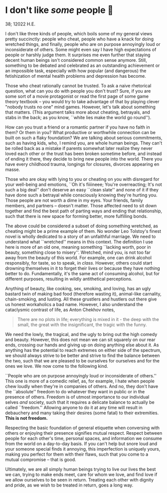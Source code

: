 * I don't like /some/ people 😤

38; 12022 H.E.

I don't like three kinds of people, which boils some of my general views pretty
succinctly: people who cheat, people who have a knack for doing wretched things,
and finally, people who are on purpose annoyingly loud or inconsiderate of
others. Some might even say I have high expectations of people or harshly judge
them. It surprises me even further that staying decent human beings isn't
considered common sense anymore. Still, something to be debated and celebrated
as an outstanding achievement or an impossible task, especially with how popular
(and dangerous) the fetishization of mental health problems and depression has
become.  

Those who cheat rationally cannot be trusted. To ask a naive rhetorical
question, what can you do with people you don't trust? Sure, if you are some
sort of a movie protagonist or read the first page of some game theory textbook
-- you would try to take advantage of that by playing clever "nobody trusts no
one" mind games. However, let's talk about something that matters. (This
argument talks more about cheating, betrayals, and stabs in the back; as you
know, ``white lies make the world go round'').

How can you trust a friend or a romantic partner if you have no faith in them?
Or them in you? What productive or worthwhile connection can be built on such a
flaky foundation? We are talking about serious commitments, such as having kids,
who, I remind you, are whole human beings. They can't be rolled back as a
mistake if parents somewhat later realize they never loved each other or the
trust has been broken sometime before, and instead of ending it there, they
decide to bring new people into the world. There you have every childhood
trauma, longings for closures, divorces appearing en masse.

Those who are okay with lying to you or cheating on you with disregard for your
well-being and emotions, ``Oh it's fiiiineee; You're overreacting; It's not such
a big deal'' don't deserve an easy ``clean slate'' and none of it if they have
done such a betrayal while consciously knowing they're hurting you. Those people
are not worth a dime in my eyes. Your friends, family members, and partners --
doesn't matter. Those affected need to sit down together and find the best path
of parting ways and ending that relationship, such that there is new space for
forming better, more fulfilling bonds.

The above could be considered a subset of doing something wretched, as cheating
might be a prime example of them. No wonder Leo Tolstoy's finest novel is wholly
dedicated to a story of an unfaithful marriage. We need to understand what
``wretched'' means in this context. The definition I use here is more of an old
one, meaning something ``lacking worth, poor in beauty, something close to
misery''. Wretched, mind you, is not too far away from the beauty of this
world. For example, one can drink alcohol responsibly, for taste, so to speak,
in /class/. However, others could start drowning themselves in it to forget their
lives or because they have nothing better to do. Fundamentally, it's the same
act of consuming alcohol, but for different purposes, resulting in wildly
antithetical perceptions.

Anything of beauty, like cooking, sex, smoking, and loving, has an ugly bastard
twin of making bad food (therefore wasting it), animal-like carnality,
chain-smoking, and lusting. All these grustlers and hustlers out there give us
honest workaholics a bad name. However, I also understand the cataclysmic
contrast of life, as Anton Chekhov notes,

#+begin_quote
There are no plots in life; everything is mixed in it - the deep
with the small, the great with the insignificant, the tragic with the
funny.
#+end_quote 

We need the lowly, the tragical, and the ugly to bring out the high comedy and
beauty. However, this does not mean we can sit squarely on our rear ends,
crossing our hands and giving up on doing anything else about it. As anything
has the potential to reach extremes on either side of the spectrum, we should
always strive to be better and strive to find the balance between the two, such
that we are pleased to be ourselves for ourselves and for the ones we love. We
now come to the following kind.

``People who are on purpose annoyingly loud or inconsiderate of others.'' This
one is more of a comedic relief, as, for example, I hate when people chew loudly
when they're in companies of others. And no, they don't have the ``absolute''
freedom to do whatever they want in public or in the presence of others. Freedom
is of utmost importance to our individual selves /and/ society, such that it
requires a delicate balance to actually be called ``freedom.'' Allowing anyone
to do it at any time will result in debauchery and many taking their desires
(some fatal) to their extremities. *This is not freedom.*

Respecting the basic foundation of general etiquette when conversing with others
or enjoying their presence signifies mutual respect. Respect between people for
each other's time, personal spaces, and information we consume from the world on
a day-to-day basis. If you can't help but snore loud and your someone special
finds it annoying, this imperfection is uniquely yours, making you perfect for
them with their flaws, such that you come to a mutual compromise -- that is
good.

Ultimately, we are all simply human beings trying to live our lives the best we
can, trying to make ends meet, care for whom we love, and find love if we allow
ourselves to be seen in return. Treating each other with dignity and pride, as
we wish to be treated in return, goes a long way.
